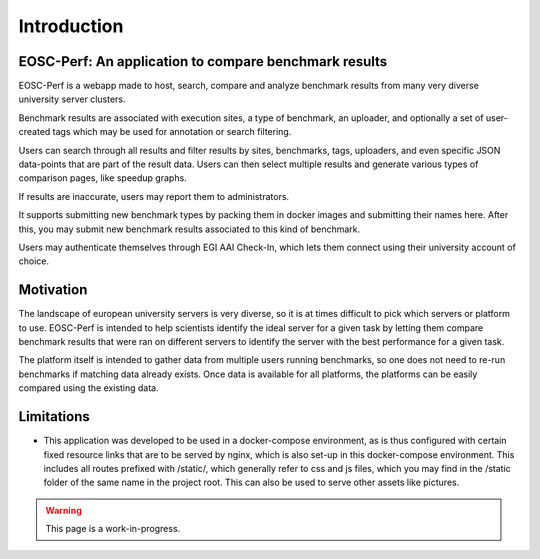 Introduction
============

EOSC-Perf: An application to compare benchmark results
------------------------------------------------------

EOSC-Perf is a webapp made to host, search, compare and analyze benchmark results from many very diverse university server clusters.

Benchmark results are associated with execution sites, a type of benchmark, an uploader, and optionally a set of user-created tags which may be used for annotation or search filtering.

Users can search through all results and filter results by sites, benchmarks, tags, uploaders, and even specific JSON data-points that are part of the result data.
Users can then select multiple results and generate various types of comparison pages, like speedup graphs.

If results are inaccurate, users may report them to administrators.

It supports submitting new benchmark types by packing them in docker images and submitting their names here. After this, you may submit new benchmark results associated to this kind of benchmark.

Users may authenticate themselves through EGI AAI Check-In, which lets them connect using their university account of choice.

Motivation
----------

The landscape of european university servers is very diverse, so it is at times difficult to pick which servers or platform to use.
EOSC-Perf is intended to help scientists identify the ideal server for a given task by letting them compare benchmark results that were ran on different servers to identify the server with the best performance for a given task.

The platform itself is intended to gather data from multiple users running benchmarks, so one does not need to re-run benchmarks if matching data already exists.
Once data is available for all platforms, the platforms can be easily compared using the existing data.

Limitations
-----------

- This application was developed to be used in a docker-compose environment, as is thus configured with certain fixed resource links that are to be served by nginx, which is also set-up in this docker-compose environment.
  This includes all routes prefixed with /static/, which generally refer to css and js files, which you may find in the /static folder of the same name in the project root. This can also be used to serve other assets like pictures.

.. warning:: This page is a work-in-progress.
 
